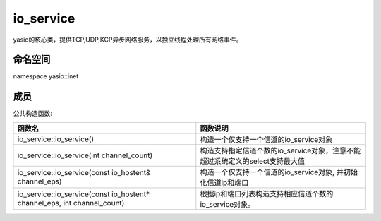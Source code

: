io_service
===============================
yasio的核心类，提供TCP,UDP,KCP异步网络服务，以独立线程处理所有网络事件。


命名空间
---------------------
namespace yasio::inet

成员
-----------------

公共构造函数:

.. list-table:: 
   :widths: auto
   :header-rows: 1

   * - 函数名
     - 函数说明
   * - io_service::io_service()
     - 构造一个仅支持一个信道的io_service对象
   * - io_service::io_service(int channel_count)
     - 构造支持指定信道个数的io_service对象，注意不能超过系统定义的select支持最大值
   * - io_service::io_service(const io_hostent& channel_eps)
     - 构造一个仅支持一个信道的io_service对象, 
       并初始化信道ip和端口
   * - io_service::io_service(const io_hostent* channel_eps, int channel_count)
     - 根据ip和端口列表构造支持相应信道个数的io_service对象。